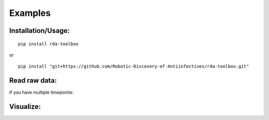 Examples
=============

Installation/Usage:
*******************

::

    pip install rda-toolbox

or

::

    pip install "git+https://github.com/Robotic-Discovery-of-Antiinfectives/rda-toolbox.git"


Read raw data:
*******************

.. code-block:: Python
    :linenos:

    #!/usr/bin/env python3

    import rda_toolbox as rda
    import glob

    rda.readerfiles_rawdf(glob.glob("path/to/raw/readerfiles/*"))


If you have multiple timepoints:

.. code-block:: Python
    :linenos:

    import rda_toolbox as rda
    import os

    timepoints_rawdata = dict()
    # change "raw/data/path" to your raw data location
    for timepoint in [f.path for f in os.scandir("raw/data/path") if f.is_dir()]:
        timepoints_rawdata[os.path.basename(timepoint)] = rda.readerfiles_rawdf(
            [os.path.join(timepoint, file) for file in os.listdir(timepoint)]
        )

Visualize:
*******************
